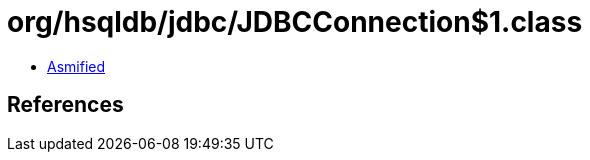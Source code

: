 = org/hsqldb/jdbc/JDBCConnection$1.class

 - link:JDBCConnection$1-asmified.java[Asmified]

== References

